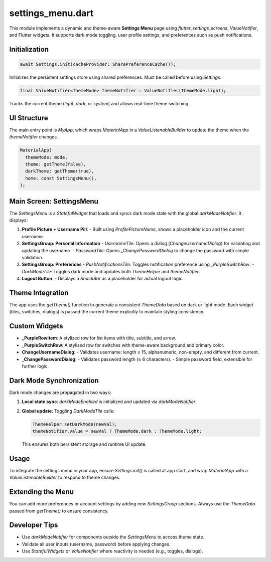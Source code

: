 settings_menu.dart
==================

This module implements a dynamic and theme-aware **Settings Menu** page using `flutter_settings_screens`, `ValueNotifier`, and Flutter widgets. It supports dark mode toggling, user profile settings, and preferences such as push notifications.

Initialization
--------------

.. code-block:: dart

   await Settings.init(cacheProvider: SharePreferenceCache());

Initializes the persistent settings store using shared preferences. Must be called before using `Settings`.

.. code-block:: dart

   final ValueNotifier<ThemeMode> themeNotifier = ValueNotifier(ThemeMode.light);

Tracks the current theme (`light`, `dark`, or `system`) and allows real-time theme switching.

UI Structure
------------

The main entry point is `MyApp`, which wraps `MaterialApp` in a `ValueListenableBuilder` to update the theme when the `themeNotifier` changes.

.. code-block:: dart

   MaterialApp(
     themeMode: mode,
     theme: getTheme(false),
     darkTheme: getTheme(true),
     home: const SettingsMenu(),
   );

Main Screen: SettingsMenu
-------------------------

The `SettingsMenu` is a `StatefulWidget` that loads and syncs dark mode state with the global `darkModeNotifier`. It displays:

1. **Profile Picture + Username Pill**:
   - Built using `ProfilePictureName`, shows a placeholder icon and the current username.

2. **SettingsGroup: Personal Information**
   - `UsernameTile`: Opens a dialog (`ChangeUsernameDialog`) for validating and updating the username.
   - `PasswordTile`: Opens `_ChangePasswordDialog` to change the password with simple validation.

3. **SettingsGroup: Preferences**
   - `PushNotificationsTile`: Toggles notification preference using `_PurpleSwitchRow`.
   - `DarkModeTile`: Toggles dark mode and updates both `ThemeHelper` and `themeNotifier`.

4. **Logout Button**:
   - Displays a `SnackBar` as a placeholder for actual logout logic.

Theme Integration
-----------------

The app uses the `getTheme()` function to generate a consistent `ThemeData` based on dark or light mode. Each widget (tiles, switches, dialogs) is passed the current theme explicitly to maintain styling consistency.

Custom Widgets
--------------

- **_PurpleRowItem**: A stylized row for list items with title, subtitle, and arrow.
- **_PurpleSwitchRow**: A stylized row for switches with theme-aware background and primary color.
- **ChangeUsernameDialog**:
  - Validates username: length ≤ 15, alphanumeric, non-empty, and different from current.
- **_ChangePasswordDialog**:
  - Validates password length (≥ 6 characters).
  - Simple password field, extensible for further logic.

Dark Mode Synchronization
-------------------------

Dark mode changes are propagated in two ways:

1. **Local state sync**: `darkModeEnabled` is initialized and updated via `darkModeNotifier`.
2. **Global update**: Toggling `DarkModeTile` calls:

   .. code-block:: dart

      ThemeHelper.setDarkMode(newVal);
      themeNotifier.value = newVal ? ThemeMode.dark : ThemeMode.light;

   This ensures both persistent storage and runtime UI update.

Usage
-----

To integrate the settings menu in your app, ensure `Settings.init()` is called at app start, and wrap `MaterialApp` with a `ValueListenableBuilder` to respond to theme changes.

Extending the Menu
------------------

You can add more preferences or account settings by adding new `SettingsGroup` sections. Always use the `ThemeData` passed from `getTheme()` to ensure consistency.

Developer Tips
--------------

- Use `darkModeNotifier` for components outside the `SettingsMenu` to access theme state.
- Validate all user inputs (username, password) before applying changes.
- Use `StatefulWidgets` or `ValueNotifier` where reactivity is needed (e.g., toggles, dialogs).

